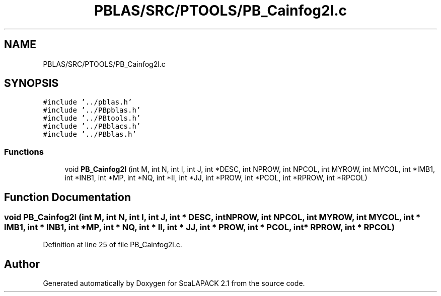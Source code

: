 .TH "PBLAS/SRC/PTOOLS/PB_Cainfog2l.c" 3 "Sat Nov 16 2019" "Version 2.1" "ScaLAPACK 2.1" \" -*- nroff -*-
.ad l
.nh
.SH NAME
PBLAS/SRC/PTOOLS/PB_Cainfog2l.c
.SH SYNOPSIS
.br
.PP
\fC#include '\&.\&./pblas\&.h'\fP
.br
\fC#include '\&.\&./PBpblas\&.h'\fP
.br
\fC#include '\&.\&./PBtools\&.h'\fP
.br
\fC#include '\&.\&./PBblacs\&.h'\fP
.br
\fC#include '\&.\&./PBblas\&.h'\fP
.br

.SS "Functions"

.in +1c
.ti -1c
.RI "void \fBPB_Cainfog2l\fP (int M, int N, int I, int J, int *DESC, int NPROW, int NPCOL, int MYROW, int MYCOL, int *IMB1, int *INB1, int *MP, int *NQ, int *II, int *JJ, int *PROW, int *PCOL, int *RPROW, int *RPCOL)"
.br
.in -1c
.SH "Function Documentation"
.PP 
.SS "void PB_Cainfog2l (int M, int N, int I, int J, int            * DESC, int NPROW, int NPCOL, int MYROW, int MYCOL, int * IMB1, int * INB1, int * MP, int * NQ, int * II, int * JJ, int * PROW, int * PCOL, int                  * RPROW, int * RPCOL)"

.PP
Definition at line 25 of file PB_Cainfog2l\&.c\&.
.SH "Author"
.PP 
Generated automatically by Doxygen for ScaLAPACK 2\&.1 from the source code\&.
